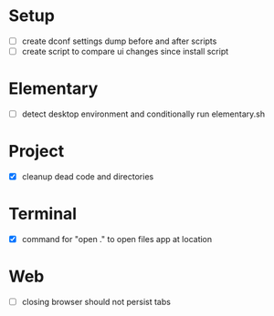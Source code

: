 * Setup

  - [ ] create dconf settings dump before and after scripts
  - [ ] create script to compare ui changes since install script

* Elementary

  - [ ] detect desktop environment and conditionally run elementary.sh

* Project

  - [X] cleanup dead code and directories

* Terminal

  - [X] command for "open ." to open files app at location

* Web

  - [ ] closing browser should not persist tabs
